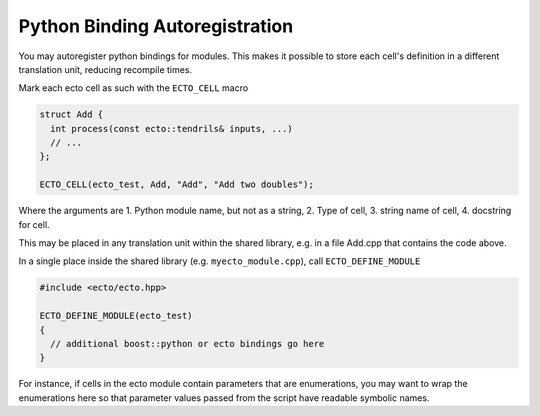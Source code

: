Python Binding Autoregistration
===============================

You may autoregister python bindings for modules.  This makes it
possible to store each cell's definition in a different translation
unit, reducing recompile times.

.. c:macro:: ECTO_CELL(pymodule_name, cell_type_name, "CellTypeName", "Cell Docstring")

Mark each ecto cell as such with the ``ECTO_CELL`` macro

.. code-block:: c++

  struct Add {
    int process(const ecto::tendrils& inputs, ...)
    // ...
  };

  ECTO_CELL(ecto_test, Add, "Add", "Add two doubles");

Where the arguments are 1. Python module name, but not as a
string, 2. Type of cell, 3.  string name of cell, 4. docstring for
cell.

This may be placed in any translation unit within the shared library,
e.g. in a file Add.cpp that contains the code above.  

.. _ecto_define_module:

.. c:macro:: ECTO_DEFINE_MODULE(pymodule_name)

In a single place inside the shared library (e.g. ``myecto_module.cpp``), call
``ECTO_DEFINE_MODULE``

.. code-block:: c++

  #include <ecto/ecto.hpp>
 
  ECTO_DEFINE_MODULE(ecto_test)
  {
    // additional boost::python or ecto bindings go here
  }

For instance, if cells in the ecto module contain parameters that are
enumerations, you may want to wrap the enumerations here so that
parameter values passed from the script have readable symbolic names.
